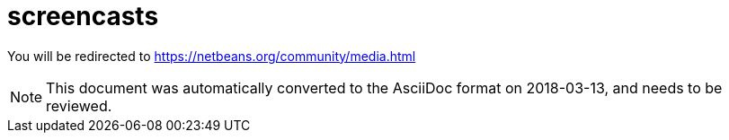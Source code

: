 // 
//     Licensed to the Apache Software Foundation (ASF) under one
//     or more contributor license agreements.  See the NOTICE file
//     distributed with this work for additional information
//     regarding copyright ownership.  The ASF licenses this file
//     to you under the Apache License, Version 2.0 (the
//     "License"); you may not use this file except in compliance
//     with the License.  You may obtain a copy of the License at
// 
//       http://www.apache.org/licenses/LICENSE-2.0
// 
//     Unless required by applicable law or agreed to in writing,
//     software distributed under the License is distributed on an
//     "AS IS" BASIS, WITHOUT WARRANTIES OR CONDITIONS OF ANY
//     KIND, either express or implied.  See the License for the
//     specific language governing permissions and limitations
//     under the License.
//

= screencasts
:jbake-type: page
:jbake-tags: old-site, needs-review
:jbake-status: published
:keywords: Apache NetBeans  screencasts
:description: Apache NetBeans  screencasts
:toc: left
:toc-title:

You will be redirected to https://netbeans.org/community/media.html


NOTE: This document was automatically converted to the AsciiDoc format on 2018-03-13, and needs to be reviewed.
